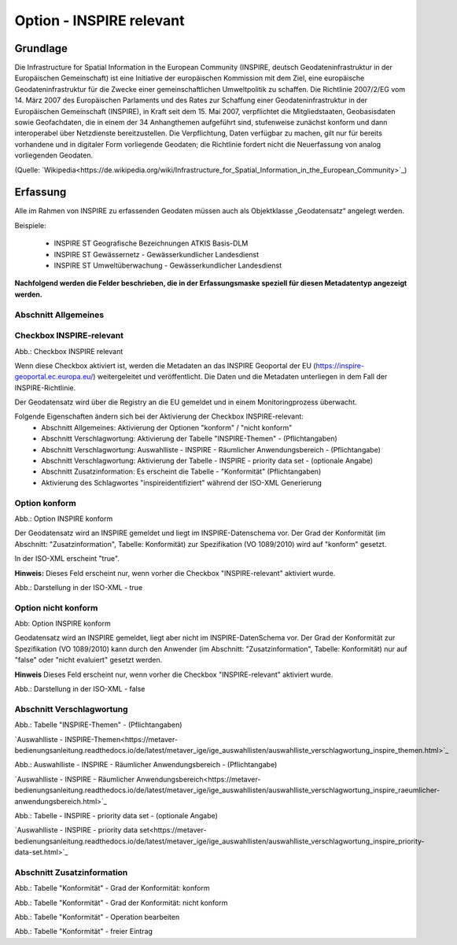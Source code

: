 
Option - INSPIRE relevant
-------------------------

Grundlage
^^^^^^^^^

Die Infrastructure for Spatial Information in the European Community (INSPIRE, deutsch Geodateninfrastruktur in der Europäischen Gemeinschaft) ist eine Initiative der europäischen Kommission mit dem Ziel, eine europäische Geodateninfrastruktur für die Zwecke einer gemeinschaftlichen Umweltpolitik zu schaffen. Die Richtlinie 2007/2/EG vom 14. März 2007 des Europäischen Parlaments und des Rates zur Schaffung einer Geodateninfrastruktur in der Europäischen Gemeinschaft (INSPIRE), in Kraft seit dem 15. Mai 2007, verpflichtet die Mitgliedstaaten, Geobasisdaten sowie Geofachdaten, die in einem der 34 Anhangthemen aufgeführt sind, stufenweise zunächst konform und dann interoperabel über Netzdienste bereitzustellen. Die Verpflichtung, Daten verfügbar zu machen, gilt nur für bereits vorhandene und in digitaler Form vorliegende Geodaten; die Richtlinie fordert nicht die Neuerfassung von analog vorliegenden Geodaten. 

(Quelle: `Wikipedia<https://de.wikipedia.org/wiki/Infrastructure_for_Spatial_Information_in_the_European_Community>`_)


Erfassung
^^^^^^^^^

Alle im Rahmen von INSPIRE zu erfassenden Geodaten müssen auch als Objektklasse „Geodatensatz“ angelegt werden.

Beispiele:

 - INSPIRE ST Geografische Bezeichnungen ATKIS Basis-DLM

 - INSPIRE ST Gewässernetz - Gewässerkundlicher Landesdienst

 - INSPIRE ST Umweltüberwachung - Gewässerkundlicher Landesdienst

**Nachfolgend werden die Felder beschrieben, die in der Erfassungsmaske speziell für diesen Metadatentyp angezeigt werden.**

Abschnitt Allgemeines
''''''''''''''''''''''
.. image:: ../../../../img_ige/metaver_ige/ige_erfassung/ige_objekte/ige_abschnitt-02_allgemeines/ige-abschnitt_allgemeines.png



Checkbox INSPIRE-relevant
'''''''''''''''''''''''''

.. image:: ../../../../img_ige/metaver_ige/ige_erfassung/ige_objekte/ige_objektklassen/objektklasse_geodatensatz/option-inspire-relevant/ige-allgemeines_checkbox-inspire-relevant-dienst.png

Abb.: Checkbox INSPIRE relevant

Wenn diese Checkbox aktiviert ist, werden die Metadaten an das INSPIRE Geoportal der EU (https://inspire-geoportal.ec.europa.eu/) weitergeleitet und veröffentlicht. Die Daten und die Metadaten unterliegen in dem Fall der INSPIRE-Richtlinie.

Der Geodatensatz wird über die Registry an die EU gemeldet und in einem Monitoringprozess überwacht.

Folgende Eigenschaften ändern sich bei der Aktivierung der Checkbox INSPIRE-relevant:
 - Abschnitt Allgemeines: Aktivierung der Optionen "konform" / "nicht konform"
 - Abschnitt Verschlagwortung: Aktivierung der Tabelle "INSPIRE-Themen" - (Pflichtangaben)
 - Abschnitt Verschlagwortung: Auswahlliste - INSPIRE - Räumlicher Anwendungsbereich - (Pflichtangabe)
 - Abschnitt Verschlagwortung: Aktivierung der Tabelle - INSPIRE - priority data set - (optionale Angabe)
 - Abschnitt Zusatzinformation: Es erscheint die Tabelle - "Konformität" (Pflichtangaben)
 - Aktivierung des Schlagwortes "inspireidentifiziert" während der ISO-XML Generierung


Option konform
''''''''''''''

.. image:: ../../../../img_ige/metaver_ige/ige_erfassung/ige_objekte/ige_objektklassen/objektklasse_geodatensatz/option-inspire-relevant/option-konform.png
  
Abb.: Option INSPIRE konform

Der Geodatensatz wird an INSPIRE gemeldet und liegt im INSPIRE-Datenschema vor. Der Grad der Konformität (im Abschnitt: "Zusatzinformation", Tabelle: Konformität) zur Spezifikation (VO 1089/2010) wird auf "konform" gesetzt.

In der ISO-XML erscheint "true".

**Hinweis:** 
Dieses Feld erscheint nur, wenn vorher die Checkbox "INSPIRE-relevant" aktiviert wurde.

.. image:: ../../../../img_ige/metaver_ige/ige_erfassung/ige_objekte/ige_objektklassen/objektklasse_geodatensatz/option-inspire-relevant/iso-xml-konformitaet-true.png

Abb.: Darstellung in der ISO-XML - true


Option nicht konform
''''''''''''''''''''

.. image:: ../../../../img_ige/metaver_ige/ige_erfassung/ige_objekte/ige_objektklassen/objektklasse_geodatensatz/option-inspire-relevant/option-nicht-konform.png
  
Abb: Option INSPIRE konform
  
  
Geodatensatz wird an INSPIRE gemeldet, liegt aber nicht im INSPIRE-DatenSchema vor. Der Grad der Konformität zur Spezifikation (VO 1089/2010) kann durch den Anwender (im Abschnitt: "Zusatzinformation", Tabelle: Konformität) nur auf "false" oder "nicht evaluiert" gesetzt werden.

**Hinweis**
Dieses Feld erscheint nur, wenn vorher die Checkbox "INSPIRE-relevant" aktiviert wurde.

.. image:: ../../../../img_ige/metaver_ige/ige_erfassung/ige_objekte/ige_objektklassen/objektklasse_geodatensatz/option-inspire-relevant/iso-xml-konformitaet-false.png

Abb.: Darstellung in der ISO-XML - false


Abschnitt Verschlagwortung
''''''''''''''''''''''''''

.. image:: ../../../../img_ige/metaver_ige/ige_erfassung/ige_objekte/ige_abschnitt-02_allgemeines/ige-abschnitt_verschlagwortung.png


.. image:: ../../../../img_ige/metaver_ige/ige_erfassung/ige_objekte/ige_objektklassen/objektklasse_geodatensatz/option-inspire-relevant/verschlagwortung_inspire-themen.png

Abb.: Tabelle "INSPIRE-Themen" - (Pflichtangaben)

`Auswahlliste - INSPIRE-Themen<https://metaver-bedienungsanleitung.readthedocs.io/de/latest/metaver_ige/ige_auswahllisten/auswahlliste_verschlagwortung_inspire_themen.html>`_


.. image:: ../../../../img_ige/metaver_ige/ige_erfassung/ige_objekte/ige_objektklassen/objektklasse_geodatensatz/option-inspire-relevant/verschlagwortung_inspire_raeumlicher-anwendungsbereich.png
 
Abb.: Auswahlliste - INSPIRE - Räumlicher Anwendungsbereich - (Pflichtangabe)

`Auswahlliste - INSPIRE - Räumlicher Anwendungsbereich<https://metaver-bedienungsanleitung.readthedocs.io/de/latest/metaver_ige/ige_auswahllisten/auswahlliste_verschlagwortung_inspire_raeumlicher-anwendungsbereich.html>`_


.. image:: ../../../../img_ige/metaver_ige/ige_erfassung/ige_objekte/ige_objektklassen/objektklasse_geodatensatz/option-inspire-relevant/verschlagwortung_inspire-priority-data-set.png
 
Abb.: Tabelle - INSPIRE - priority data set - (optionale Angabe)

`Auswahlliste - INSPIRE - priority data set<https://metaver-bedienungsanleitung.readthedocs.io/de/latest/metaver_ige/ige_auswahllisten/auswahlliste_verschlagwortung_inspire_priority-data-set.html>`_


Abschnitt Zusatzinformation
'''''''''''''''''''''''''''

.. image:: ../../../../img_ige/metaver_ige/ige_erfassung/ige_objekte/ige_abschnitt-02_allgemeines/ige-abschnitt_zusatzinformation.png


.. image:: ../../../../img_ige/metaver_ige/ige_erfassung/ige_objekte/ige_objektklassen/objektklasse_geodatensatz/option-inspire-relevant/zusatzinformation-konformitaet-konform.png

Abb.: Tabelle "Konformität" - Grad der Konformität: konform


.. image:: ../../../../img_ige/metaver_ige/ige_erfassung/ige_objekte/ige_objektklassen/objektklasse_geodatensatz/option-inspire-relevant/zusatzinformation-konformitaet-konform.png

Abb.: Tabelle "Konformität" - Grad der Konformität: nicht konform


.. image:: ../../../../img_ige/metaver_ige/ige_erfassung/ige_objekte/ige_objektklassen/objektklasse_geodatensatz/option-inspire-relevant/zusatzinformation-konformitaet-operation-bearbeiten.png

Abb.: Tabelle "Konformität" - Operation bearbeiten


.. image:: ../../../../img_ige/metaver_ige/ige_erfassung/ige_objekte/ige_objektklassen/objektklasse_geodatensatz/option-inspire-relevant/zusatzinformation-konformitaet-freier-eintrag.png

Abb.: Tabelle "Konformität" - freier Eintrag
   
   